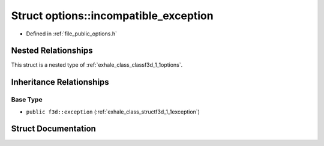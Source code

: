 .. _exhale_struct_structf3d_1_1options_1_1incompatible__exception:

Struct options::incompatible_exception
======================================

- Defined in :ref:`file_public_options.h`


Nested Relationships
--------------------

This struct is a nested type of :ref:`exhale_class_classf3d_1_1options`.


Inheritance Relationships
-------------------------

Base Type
*********

- ``public f3d::exception`` (:ref:`exhale_class_structf3d_1_1exception`)


Struct Documentation
--------------------


.. doxygenstruct:: f3d::options::incompatible_exception
   :members:
   :protected-members:
   :undoc-members: